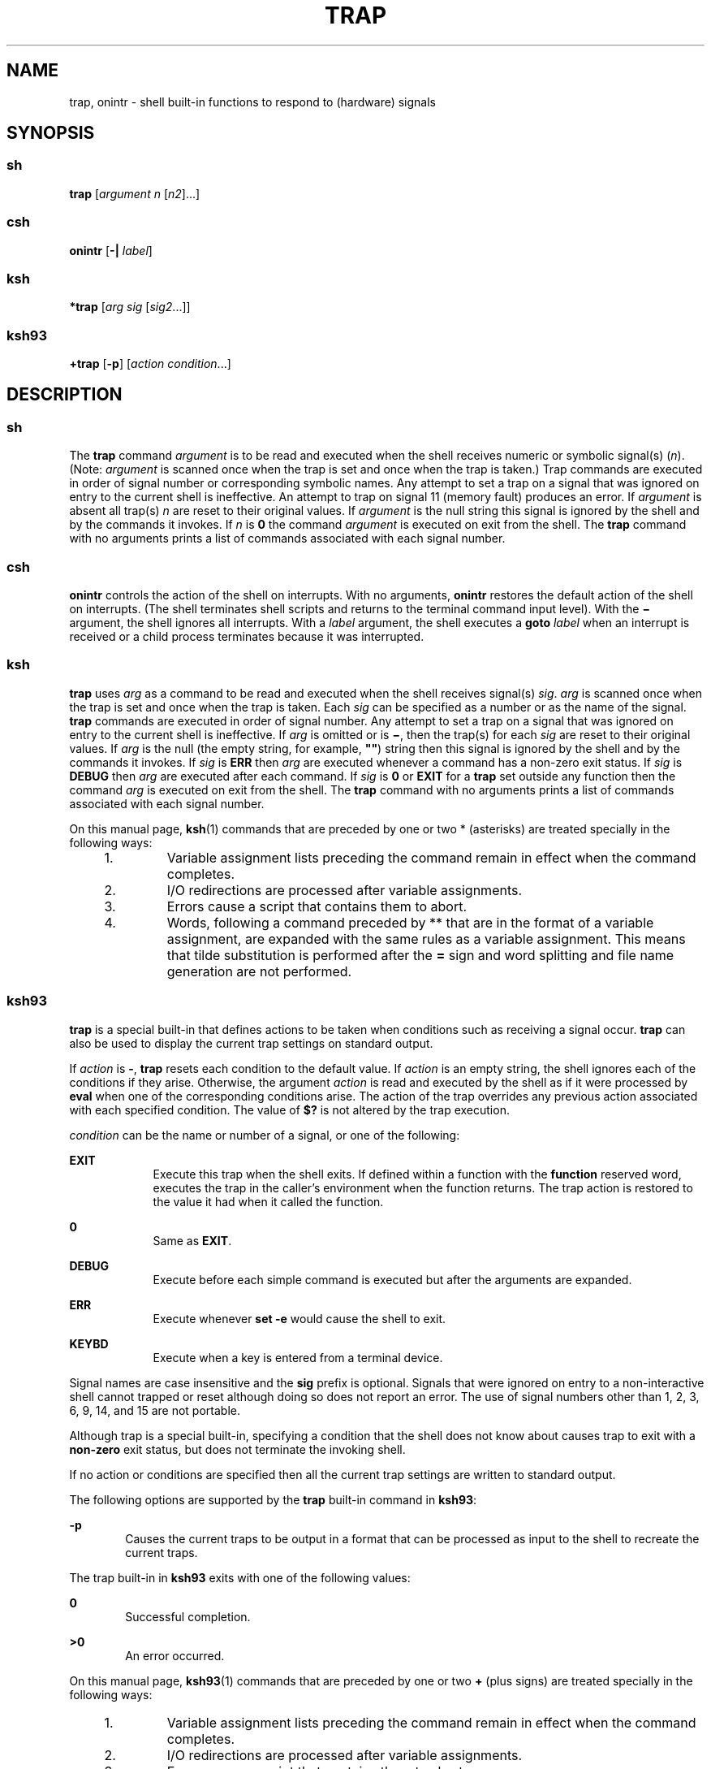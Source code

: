 '\" te
.\" Copyright (c) 2007 Sun Microsystems, Inc. - All Rights Reserved.
.\" Copyright 1989
.\" Portions Copyright (c) 1982-2007 AT&T Knowledge Ventures
.\" The contents of this file are subject to the terms of the Common Development and Distribution License (the "License").  You may not use this file except in compliance with the License.
.\" You can obtain a copy of the license at usr/src/OPENSOLARIS.LICENSE or http://www.opensolaris.org/os/licensing.  See the License for the specific language governing permissions and limitations under the License.
.\" When distributing Covered Code, include this CDDL HEADER in each file and include the License file at usr/src/OPENSOLARIS.LICENSE.  If applicable, add the following below this CDDL HEADER, with the fields enclosed by brackets "[]" replaced with your own identifying information: Portions Copyright [yyyy] [name of copyright owner]
.TH TRAP 1 "Nov 20, 2007"
.SH NAME
trap, onintr \- shell built-in functions to respond to (hardware) signals
.SH SYNOPSIS
.SS "sh"
.LP
.nf
\fBtrap\fR [\fIargument\fR \fIn\fR [\fIn2\fR]...]
.fi

.SS "csh"
.LP
.nf
\fBonintr\fR [\fB-|\fR \fIlabel\fR]
.fi

.SS "ksh"
.LP
.nf
\fB*trap\fR [\fIarg\fR \fIsig\fR [\fIsig2\fR...]]
.fi

.SS "ksh93"
.LP
.nf
\fB+trap\fR [\fB-p\fR] [\fIaction\fR \fIcondition\fR...]
.fi

.SH DESCRIPTION
.SS "sh"
.sp
.LP
The \fBtrap\fR command \fIargument\fR is to be read and executed when the shell
receives numeric or symbolic signal(s) (\fIn\fR). (Note: \fIargument\fR is
scanned once when the trap is set and once when the trap is taken.) Trap
commands are executed in order of signal number or corresponding symbolic
names. Any attempt to set a trap on a signal that was ignored on entry to the
current shell is ineffective. An attempt to trap on signal 11 (memory fault)
produces an error. If \fIargument\fR is absent all trap(s) \fIn\fR are reset to
their original values. If \fIargument\fR is the null string this signal is
ignored by the shell and by the commands it invokes. If \fIn\fR is \fB0\fR the
command \fIargument\fR is executed on exit from the shell. The \fBtrap\fR
command with no arguments prints a list of commands associated with each signal
number.
.SS "csh"
.sp
.LP
\fBonintr\fR controls the action of the shell on interrupts. With no arguments,
\fBonintr\fR restores the default action of the shell on interrupts. (The shell
terminates shell scripts and returns to the terminal command input level). With
the \fB\(mi\fR argument, the shell ignores all interrupts. With a \fIlabel\fR
argument, the shell executes a \fBgoto\fR \fIlabel\fR when an interrupt is
received or a child process terminates because it was interrupted.
.SS "ksh"
.sp
.LP
\fBtrap\fR uses \fIarg\fR as a command to be read and executed when the shell
receives signal(s) \fIsig\fR. \fIarg\fR is scanned once when the trap is set
and once when the trap is taken. Each \fIsig\fR can be specified as a number or
as the name of the signal. \fBtrap\fR commands are executed in order of signal
number. Any attempt to set a trap on a signal that was ignored on entry to the
current shell is ineffective. If \fIarg\fR is omitted or is \fB\(mi\fR, then
the trap(s) for each \fIsig\fR are reset to their original values. If \fIarg\fR
is the null (the empty string, for example, \fB""\fR) string then this signal
is ignored by the shell and by the commands it invokes. If \fIsig\fR is
\fBERR\fR then \fIarg\fR are executed whenever a command has a non-zero exit
status. If \fIsig\fR is \fBDEBUG\fR then \fIarg\fR are executed after each
command. If \fIsig\fR is \fB0\fR or \fBEXIT\fR for a \fBtrap\fR set outside any
function then the command \fIarg\fR is executed on exit from the shell. The
\fBtrap\fR command with no arguments prints a list of commands associated with
each signal number.
.sp
.LP
On this manual page, \fBksh\fR(1) commands that are preceded by one or two *
(asterisks) are treated specially in the following ways:
.RS +4
.TP
1.
Variable assignment lists preceding the command remain in effect when the
command completes.
.RE
.RS +4
.TP
2.
I/O redirections are processed after variable assignments.
.RE
.RS +4
.TP
3.
Errors cause a script that contains them to abort.
.RE
.RS +4
.TP
4.
Words, following a command preceded by ** that are in the format of a
variable assignment, are expanded with the same rules as a variable assignment.
This means that tilde substitution is performed after the \fB=\fR sign and word
splitting and file name generation are not performed.
.RE
.SS "ksh93"
.sp
.LP
\fBtrap\fR is a special built-in that defines actions to be taken when
conditions such as receiving a signal occur. \fBtrap\fR can also be used to
display the current trap settings on standard output.
.sp
.LP
If \fIaction\fR is \fB-\fR, \fBtrap\fR resets each condition to the default
value. If \fIaction\fR is an empty string, the shell ignores each of the
conditions if they arise. Otherwise, the argument \fIaction\fR is read and
executed by the shell as if it were processed by \fBeval\fR when one of the
corresponding conditions arise. The action of the trap overrides any previous
action associated with each specified condition. The value of \fB$?\fR is not
altered by the trap execution.
.sp
.LP
\fIcondition\fR can be the name or number of a signal, or one of the following:
.sp
.ne 2
.na
\fB\fBEXIT\fR\fR
.ad
.RS 9n
Execute this trap when the shell exits. If defined within a function with the
\fBfunction\fR reserved word, executes the trap in the caller's environment
when the function returns. The trap action is restored to the value it had when
it called the function.
.RE

.sp
.ne 2
.na
\fB\fB0\fR\fR
.ad
.RS 9n
Same as \fBEXIT\fR.
.RE

.sp
.ne 2
.na
\fB\fBDEBUG\fR\fR
.ad
.RS 9n
Execute before each simple command is executed but after the arguments are
expanded.
.RE

.sp
.ne 2
.na
\fB\fBERR\fR\fR
.ad
.RS 9n
Execute whenever \fBset -e\fR would cause the shell to exit.
.RE

.sp
.ne 2
.na
\fB\fBKEYBD\fR\fR
.ad
.RS 9n
Execute when a key is entered from a terminal device.
.RE

.sp
.LP
Signal names are case insensitive and the \fBsig\fR prefix is optional. Signals
that were ignored on entry to a non-interactive shell cannot trapped or reset
although doing so does not report an error. The use of signal numbers other
than 1, 2, 3, 6, 9, 14, and 15 are not portable.
.sp
.LP
Although trap is a special built-in, specifying a condition that the shell does
not know about causes trap to exit with a \fBnon-zero\fR exit status, but does
not terminate the invoking shell.
.sp
.LP
If no action or conditions are specified then all the current trap settings are
written to standard output.
.sp
.LP
The following options are supported by the \fBtrap\fR built-in command in
\fBksh93\fR:
.sp
.ne 2
.na
\fB\fB-p\fR\fR
.ad
.RS 6n
Causes the current traps to be output in a format that can be processed as
input to the shell to recreate the current traps.
.RE

.sp
.LP
The trap built-in in \fBksh93\fR exits with one of the following values:
.sp
.ne 2
.na
\fB\fB0\fR\fR
.ad
.RS 6n
Successful completion.
.RE

.sp
.ne 2
.na
\fB\fB>0\fR\fR
.ad
.RS 6n
An error occurred.
.RE

.sp
.LP
On this manual page, \fBksh93\fR(1) commands that are preceded by one or two
\fB+\fR (plus signs) are treated specially in the following ways:
.RS +4
.TP
1.
Variable assignment lists preceding the command remain in effect when the
command completes.
.RE
.RS +4
.TP
2.
I/O redirections are processed after variable assignments.
.RE
.RS +4
.TP
3.
Errors cause a script that contains them to abort.
.RE
.RS +4
.TP
4.
They are not valid function names.
.RE
.RS +4
.TP
5.
Words, following a command preceded by \fB++\fR that are in the format of a
variable assignment, are expanded with the same rules as a variable assignment.
This means that tilde substitution is performed after the \fB=\fR sign and word
splitting and file name generation are not performed.
.RE
.SH SEE ALSO
.sp
.LP
\fBcsh\fR(1), \fBeval\fR(1), \fBexit\fR(1), \fBksh\fR(1), \fBksh93\fR(1),
\fBsh\fR(1), \fBattributes\fR(5)
